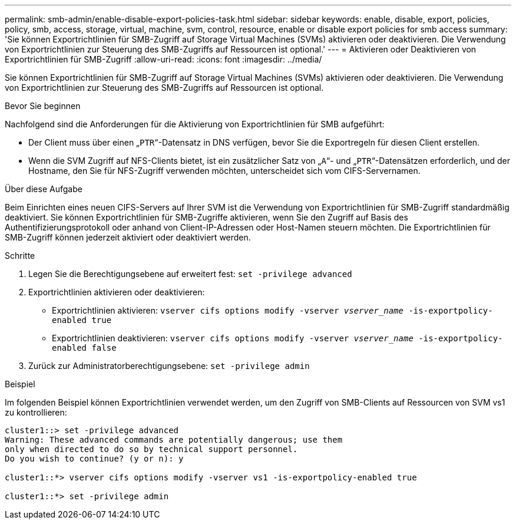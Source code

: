 ---
permalink: smb-admin/enable-disable-export-policies-task.html 
sidebar: sidebar 
keywords: enable, disable, export, policies, policy, smb, access, storage, virtual, machine, svm, control, resource, enable or disable export policies for smb access 
summary: 'Sie können Exportrichtlinien für SMB-Zugriff auf Storage Virtual Machines (SVMs) aktivieren oder deaktivieren. Die Verwendung von Exportrichtlinien zur Steuerung des SMB-Zugriffs auf Ressourcen ist optional.' 
---
= Aktivieren oder Deaktivieren von Exportrichtlinien für SMB-Zugriff
:allow-uri-read: 
:icons: font
:imagesdir: ../media/


[role="lead"]
Sie können Exportrichtlinien für SMB-Zugriff auf Storage Virtual Machines (SVMs) aktivieren oder deaktivieren. Die Verwendung von Exportrichtlinien zur Steuerung des SMB-Zugriffs auf Ressourcen ist optional.

.Bevor Sie beginnen
Nachfolgend sind die Anforderungen für die Aktivierung von Exportrichtlinien für SMB aufgeführt:

* Der Client muss über einen „`PTR`“-Datensatz in DNS verfügen, bevor Sie die Exportregeln für diesen Client erstellen.
* Wenn die SVM Zugriff auf NFS-Clients bietet, ist ein zusätzlicher Satz von „`A`“- und „`PTR`“-Datensätzen erforderlich, und der Hostname, den Sie für NFS-Zugriff verwenden möchten, unterscheidet sich vom CIFS-Servernamen.


.Über diese Aufgabe
Beim Einrichten eines neuen CIFS-Servers auf Ihrer SVM ist die Verwendung von Exportrichtlinien für SMB-Zugriff standardmäßig deaktiviert. Sie können Exportrichtlinien für SMB-Zugriffe aktivieren, wenn Sie den Zugriff auf Basis des Authentifizierungsprotokoll oder anhand von Client-IP-Adressen oder Host-Namen steuern möchten. Die Exportrichtlinien für SMB-Zugriff können jederzeit aktiviert oder deaktiviert werden.

.Schritte
. Legen Sie die Berechtigungsebene auf erweitert fest: `set -privilege advanced`
. Exportrichtlinien aktivieren oder deaktivieren:
+
** Exportrichtlinien aktivieren: `vserver cifs options modify -vserver _vserver_name_ -is-exportpolicy-enabled true`
** Exportrichtlinien deaktivieren: `vserver cifs options modify -vserver _vserver_name_ -is-exportpolicy-enabled false`


. Zurück zur Administratorberechtigungsebene: `set -privilege admin`


.Beispiel
Im folgenden Beispiel können Exportrichtlinien verwendet werden, um den Zugriff von SMB-Clients auf Ressourcen von SVM vs1 zu kontrollieren:

[listing]
----
cluster1::> set -privilege advanced
Warning: These advanced commands are potentially dangerous; use them
only when directed to do so by technical support personnel.
Do you wish to continue? (y or n): y

cluster1::*> vserver cifs options modify -vserver vs1 -is-exportpolicy-enabled true

cluster1::*> set -privilege admin
----